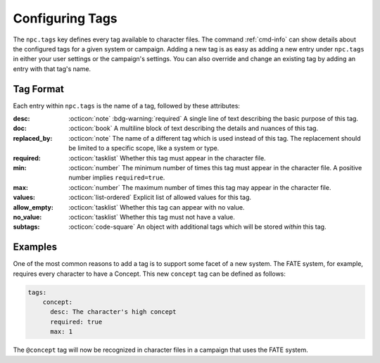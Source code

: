 .. Custom tags documentation

.. _cust_tags:

Configuring Tags
===============================

The ``npc.tags`` key defines every tag available to character files. The command :ref:`cmd-info` can show details about the configured tags for a given system or campaign. Adding a new tag is as easy as adding a new entry under ``npc.tags`` in either your user settings or the campaign's settings. You can also override and change an existing tag by adding an entry with that tag's name.

Tag Format
----------

Each entry within ``npc.tags`` is the name of a tag, followed by these attributes:

:desc: :octicon:`note` :bdg-warning:`required` A single line of text describing the basic purpose of this tag.

:doc: :octicon:`book` A multiline block of text describing the details and nuances of this tag.

:replaced_by: :octicon:`note` The name of a different tag which is used instead of this tag. The replacement should be limited to a specific scope, like a system or type.

:required: :octicon:`tasklist` Whether this tag must appear in the character file.

:min: :octicon:`number` The minimum number of times this tag must appear in the character file. A positive number implies ``required=true``.

:max: :octicon:`number` The maximum number of times this tag may appear in the character file.

:values: :octicon:`list-ordered` Explicit list of allowed values for this tag.

:allow_empty: :octicon:`tasklist` Whether this tag can appear with no value.

:no_value: :octicon:`tasklist` Whether this tag must not have a value.

:subtags: :octicon:`code-square` An object with additional tags which will be stored *within* this tag.

Examples
--------

One of the most common reasons to add a tag is to support some facet of a new system. The FATE system, for example, requires every character to have a Concept. This new ``concept`` tag can be defined as follows:

.. code:: yaml

	tags:
	    concept:
	      desc: The character's high concept
	      required: true
	      max: 1

The ``@concept`` tag will now be recognized in character files in a campaign that uses the FATE system.
